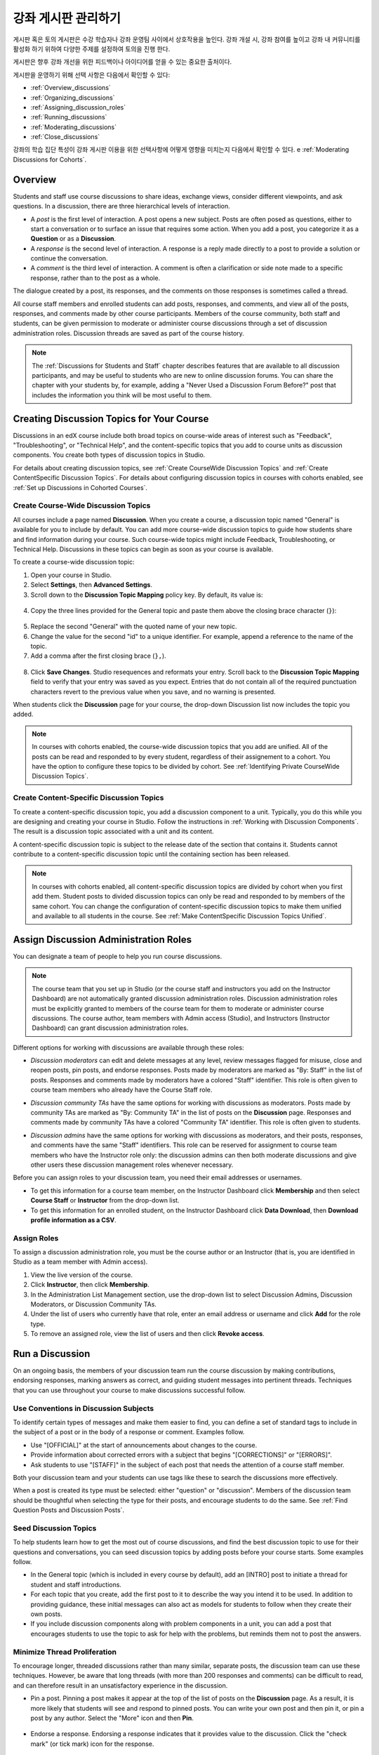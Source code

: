 .. _Discussions:


##################################
강좌 게시판 관리하기
##################################

게시판 혹은 토의 게시판은 수강 학습자나 강좌 운영팀 사이에서 상호작용을 높인다. 
강좌 개설 시, 강좌 참여를 높이고 강좌 내 커뮤니티를 활성화 하기 위하여 다양한 주제를 설정하여 토의을 진행 한다.

게시판은 향후 강좌 개선을 위한 피드백이나 아이디어를 얻을 수 있는 중요한 출처이다. 

게시판을 운영하기 위해 선택 사항은 다음에서 확인할 수 있다:

* :ref:`Overview_discussions`

* :ref:`Organizing_discussions`

* :ref:`Assigning_discussion_roles`

* :ref:`Running_discussions`

* :ref:`Moderating_discussions`

* :ref:`Close_discussions`
  
강좌의 학습 집단 특성이 강좌 게시판 이용을 위한 선택사항에 어떻게 영향을 미치는지 다음에서 확인할 수 있다. e :ref:`Moderating Discussions for
Cohorts`.

.. _Overview_discussions:

********************************
Overview
********************************

Students and staff use course discussions to share ideas, exchange views,
consider different viewpoints, and ask questions. In a discussion, there are
three hierarchical levels of interaction.

* A *post* is the first level of interaction. A post opens a new subject. Posts
  are often posed as questions, either to start a conversation or to surface an
  issue that requires some action. When you add a post, you categorize it as a **Question** or as a **Discussion**.  

* A *response* is the second level of interaction. A response is a reply made
  directly to a post to provide a solution or continue the conversation.

* A *comment* is the third level of interaction. A comment is often a
  clarification or side note made to a specific response, rather than to the
  post as a whole.
 
The dialogue created by a post, its responses, and the comments on those
responses is sometimes called a thread.

All course staff members and enrolled students can add posts, responses, and
comments, and view all of the posts, responses, and comments made by other
course participants. Members of the course community, both staff and students,
can be given permission to moderate or administer course discussions through a
set of discussion administration roles. Discussion threads are saved as part of
the course history.

.. note:: 
  The :ref:`Discussions for Students and Staff` chapter describes features that
  are available to all discussion participants, and may be useful to students
  who are new to online discussion forums. You can share the chapter with your
  students by, for example, adding a "Never Used a Discussion Forum Before?"
  post that includes the information you think will be most useful to them.

.. _Organizing_discussions:

*************************************************
Creating Discussion Topics for Your Course
*************************************************

Discussions in an edX course include both broad topics on course-wide areas of
interest such as "Feedback", "Troubleshooting", or "Technical Help", and the
content-specific topics that you add to course units as discussion components.
You create both types of discussion topics in Studio.

For details about creating discussion topics, see :ref:`Create CourseWide
Discussion Topics` and :ref:`Create ContentSpecific Discussion Topics`.
For details about configuring discussion topics in courses with cohorts enabled, see :ref:`Set up Discussions in Cohorted Courses`.

.. _Create CourseWide Discussion Topics:

=====================================
Create Course-Wide Discussion Topics
=====================================

All courses include a page named **Discussion**. When you create a course, a
discussion topic named "General" is available for you to include by default.
You can add more course-wide discussion topics to guide how students share and
find information during your course. Such course-wide topics might include
Feedback, Troubleshooting, or Technical Help. Discussions in these topics can
begin as soon as your course is available.

To create a course-wide discussion topic:

#. Open your course in Studio. 

#. Select **Settings**, then **Advanced Settings**.

#. Scroll down to the **Discussion Topic Mapping** policy key. By default, its
   value is:

 .. image:: ../../../shared/building_and_running_chapters/Images/Discussion_Add_initial.png
  :alt: Policy value of {"General": {"id": "i4x-edX-Open-edx_demo_course"}}

4. Copy the three lines provided for the General topic and paste
   them above the closing brace character (``}``):

 .. image:: ../../../shared/building_and_running_chapters/Images/Discussion_Add_paste.png
  :alt: Policy value of {"General": {"id": "i4x-edX-Open-edx_demo_course"} 
        "General": {"id": "i4x-edX-Open-edx_demo_course"}}

5. Replace the second "General" with the quoted name of your new topic.

#. Change the value for the second "id" to a unique identifier. For example,
   append a reference to the name of the topic.

#. Add a comma after the first closing brace (``},``).

 .. image:: ../../../shared/building_and_running_chapters/Images/Discussion_Add_name.png
  :alt: Policy value of {"General": {"id": "i4x-edX-Open-edx_demo_course"}, 
        "Course Q&A": {"id": "i4x-edX-Open-edx_demo_course_faq"}}

8. Click **Save Changes**. Studio resequences and reformats your entry. Scroll
   back to the **Discussion Topic Mapping** field to verify that your entry was
   saved as you expect. Entries that do not contain all of the required
   punctuation characters revert to the previous value when you save, and no
   warning is presented.

When students click the **Discussion** page for your course, the drop-down
Discussion list now includes the topic you added.

 .. image:: ../../../shared/building_and_running_chapters/Images/NewCategory_Discussion.png
  :alt: Image of a new topic named Course Q&A in the list of discussions

.. note:: In courses with cohorts enabled, the course-wide discussion topics
   that you add are unified. All of the posts can be read and responded to by
   every student, regardless of their assignement to a cohort. You have the
   option to configure these topics to be divided by cohort. See :ref:`Identifying
   Private CourseWide Discussion Topics`.

.. _Create ContentSpecific Discussion Topics:

============================================
Create Content-Specific Discussion Topics
============================================

To create a content-specific discussion topic, you add a discussion component to
a unit. Typically, you do this while you are designing and creating your
course in Studio. Follow the instructions in :ref:`Working with Discussion
Components`. The result is a discussion topic associated with a unit and its
content.

A content-specific discussion topic is subject to the release date of the
section that contains it. Students cannot contribute to a content-specific
discussion topic until the containing section has been released.

.. note:: In courses with cohorts enabled, all content-specific discussion
   topics are divided by cohort when you first add them. Student posts to divided
   discussion topics can only be read and responded to by members of the same
   cohort. You can change the configuration of content-specific discussion topics
   to make them unified and available to all students in the course. See
   :ref:`Make ContentSpecific Discussion Topics Unified`.

.. _Assigning_discussion_roles:

*************************************************
Assign Discussion Administration Roles 
*************************************************

You can designate a team of people to help you run course discussions.

.. note:: 
  The course team that you set up in Studio (or the course staff and
  instructors you add on the Instructor Dashboard) are not automatically
  granted discussion administration roles. Discussion administration roles must
  be explicitly granted to members of the course team for them to moderate or
  administer course discussions. The course author, team members with Admin
  access (Studio), and Instructors (Instructor Dashboard) can grant discussion
  administration roles.

Different options for working with discussions are available through
these roles:

* *Discussion moderators* can edit and delete messages at any level, review
  messages flagged for misuse, close and reopen posts, pin posts, and endorse
  responses. Posts made by moderators are marked as "By: Staff" in the list of
  posts. Responses and comments made by moderators have a colored "Staff"
  identifier. This role is often given to course team members who already have
  the Course Staff role.

.. removed this clause from 1st sentence per JAAkana and MHoeber: , and, if the
.. course is cohorted, see posts from all cohorts

* *Discussion community TAs* have the same options for working with discussions
  as moderators. Posts made by community TAs are marked as "By: Community TA"
  in the list of posts on the **Discussion** page. Responses and comments made
  by community TAs have a colored "Community TA" identifier. This role is often
  given to students.

.. I put this comment in to make the formatting of this bulleted list consistent when output using the sphinx template

* *Discussion admins* have the same options for working with discussions as
  moderators, and their posts, responses, and comments have the same "Staff"
  identifiers. This role can be reserved for assignment to course team members
  who have the Instructor role only: the discussion admins can then both
  moderate discussions and give other users these discussion management roles
  whenever necessary.

Before you can assign roles to your discussion team, you need their email
addresses or usernames.

* To get this information for a course team member, on the Instructor Dashboard
  click **Membership** and then select **Course Staff** or **Instructor** from
  the drop-down list.

* To get this information for an enrolled student, on the Instructor Dashboard
  click **Data Download**, then **Download profile information as a CSV**.

====================================
Assign Roles
====================================

To assign a discussion administration role, you must be the course author or an
Instructor (that is, you are identified in Studio as a team member with Admin
access).

#. View the live version of the course.

#. Click **Instructor**, then click **Membership**.

#. In the Administration List Management section, use the drop-down list to
   select Discussion Admins, Discussion Moderators, or Discussion Community
   TAs.

#. Under the list of users who currently have that role, enter an email address
   or username and click **Add** for the role type.

#. To remove an assigned role, view the list of users and then click **Revoke
   access**.

.. _Running_discussions:

*********************
Run a Discussion
*********************

On an ongoing basis, the members of your discussion team run the course
discussion by making contributions, endorsing responses, marking answers as
correct, and guiding student messages into pertinent threads. Techniques that
you can use throughout your course to make discussions successful follow.

==========================================
Use Conventions in Discussion Subjects
==========================================

To identify certain types of messages and make them easier to find, you can
define a set of standard tags to include in the subject of a post or in the
body of a response or comment. Examples follow.

* Use "[OFFICIAL]" at the start of announcements about changes to the course.

* Provide information about corrected errors with a subject that begins
  "[CORRECTIONS]" or "[ERRORS]".

* Ask students to use "[STAFF]" in the subject of each post that needs the
  attention of a course staff member.

Both your discussion team and your students can use tags like these to search
the discussions more effectively.

When a post is created its type must be selected: either "question" or
"discussion". Members of the discussion team should be thoughtful when
selecting the type for their posts, and encourage students to do the same. See
:ref:`Find Question Posts and Discussion Posts`.

.. future: changing the type of a post, maybe resequence or separate  conventions from post types

========================
Seed Discussion Topics
========================

To help students learn how to get the most out of course discussions, and find
the best discussion topic to use for their questions and conversations, you can
seed discussion topics by adding posts before your course starts. Some examples
follow.

* In the General topic (which is included in every course by default), add an
  [INTRO] post to initiate a thread for student and staff introductions.

* For each topic that you create, add the first post to it to describe
  the way you intend it to be used. In addition to providing guidance, these
  initial messages can also act as models for students to follow when they
  create their own posts.

* If you include discussion components along with problem components in a unit,
  you can add a post that encourages students to use the topic to ask for help
  with the problems, but reminds them not to post the answers.

======================================
Minimize Thread Proliferation
======================================

To encourage longer, threaded discussions rather than many similar, separate
posts, the discussion team can use these techniques. However, be aware that
long threads (with more than 200 responses and comments) can be difficult to
read, and can therefore result in an unsatisfactory experience in the
discussion.

* Pin a post. Pinning a post makes it appear at the top of the list of posts on
  the **Discussion** page. As a result, it is more likely that students will
  see and respond to pinned posts. You can write your own post and then pin it,
  or pin a post by any author. Select the "More" icon and then **Pin**.

    .. image:: ../../../shared/building_and_running_chapters/Images/Pin_Discussion.png
     :alt: Image of the pin icon for discussion posts

* Endorse a response. Endorsing a response indicates that it provides value to
  the discussion. Click the "check mark" (or tick mark) icon for the response.

    .. image:: ../../../shared/building_and_running_chapters/Images/Endorse_Discussion.png
     :alt: Image of the Endorse button for discussion posts

* Mark a question as answered. You use the same procedure to mark a response as
  the correct answer to a question as you do to endorse contributions to a
  discussion: click the "check mark" (or tick mark) icon for correct answers.

* Close a post. You can respond to a redundant post by (optionally) pasting in
  a link to the post that you prefer students to contribute to, and prevent
  further interaction by closing the post. Select the "More" icon and then
  **Close** to close it.

* Provide post/response/comment guidelines. You can post information from the
  :ref:`overview<Overview_discussions>` in this chapter, or the :ref:`anatomy
  of edX discussions<Anatomy of edX Course Discussions>` in the next chapter,
  in a course-wide discussion topic (such as General) to provide guidance about
  when to start a new thread by adding a post, responding to an existing post,
  or commenting on a response.

.. _Moderating_discussions:

***********************
Moderate Discussions
***********************

The members of a course discussion team monitor discussions and keep them
productive. They can also collect information, such as areas of particular
confusion or interest, and relay it to the course staff.

Developing and sustaining a positive discussion culture requires that
sufficient moderator time is dedicated to reviewing and responding to
discussions. Keeping up-to-date with a large MOOC forum requires a commitment
of 5 or more hours per week, and involves reading threads, replying to and
editing posts, and communicating with the rest of the discussion team and
course staff.

For information on setting up moderators for your course, see
:ref:`Assigning_discussion_roles`.

========================================
Provide Guidelines for Students
========================================

You can develop a set of best practices for discussion participation and make
them available to students as a course handout file or on a defined page in
your course. These guidelines can define your expectations and optionally
introduce features of edX discussions.

You can also share the :ref:`Discussions for Students and Staff` chapter with
your students. It describes features that are available to all discussion
participants, and may be useful to students who are new to online discussion
forums.

.. For a template that you can use to develop your own guidelines, see
.. :ref:`Discussion Forum Guidelines`.

========================================
Develop a Positive Discussion Culture
========================================

Discussion monitors can cultivate qualities in their own discussion
interactions to make their influence positive and their time productive.

* Encourage quality contributions: thank students whose posts have a positive
  impact and who answer questions.

* Check links, images, and videos in addition to the text of each message. Edit
  offensive or inappropriate posts quickly, and explain why.

* Review posts with a large number of votes and recognize "star posters"
  publicly and regularly.

* Stay on topic yourself: before responding to a post, be sure to read it
  completely.

* Maintain a positive attitude. Acknowledge problems and errors without
  assigning blame.

* Provide timely responses. More time needs to be scheduled for answering
  discussion questions when deadlines for homework, quizzes, and other
  milestones approach.

* Discourage redundancy: before responding to a post, search for similar posts.
  Make your response to the most pertinent or active post and then copy its URL
  and use it to respond to the redundant threads.

* Publicize issues raised in the discussions: add questions and their answers
  to an FAQ topic, or announce them on the Course Info page.

For a template that you can use to develop guidelines for your course
moderators, see :ref:`Guidance for Discussion Moderators`.

.. _Find Question Posts and Discussion Posts:

==========================================
Find Questions and Discussions
==========================================

When students create posts, they specify the type of post to indicate whether
they are asking for concrete information (a question) or starting an open-ended
conversation (a discussion). 

On the **Discussion** page, a question mark image identifies posts that ask
questions, and a conversation bubble image identifies posts that start
discussions. When an answer is provided and marked as correct for a question, a
check or tick mark image replaces the question mark image. See :ref:`Answer
Questions`.

In addition to these visual cues, filters can help you find questions and
discussions that need review. Above the list of posts on the **Discussion**
page, the **Show all** filter is selected by default. You can also select:

* **Unread**, to list only the discussions and questions that you have not yet
  viewed.

* **Unanswered**, to list only questions that do not yet have any responses
  marked as answers.

==================
Edit Messages
==================

Discussion moderators, community TAs, and admins can edit the content of posts,
responses, and comments. Messages that include spoilers or solutions, or that
contain inappropriate or off-topic material, should be edited quickly to remove
text, images, or links.

#. Log in to the site and then select the course on your **Current Courses**
   dashboard.

#. Open the **Discussion** page and then open the post with the content that
   requires editing. You can select a single topic from the drop-down list of
   discussion topics, apply a filter, or search to locate the post.

#. For the post or for the response or comment that you want to edit, click the
   "More" icon and then **Edit**.

#. Remove the problematic portion of the message, or replace it with standard
   text such as "[REMOVED BY MODERATOR]".

#. Communicate the reason for your change. For example, "Posting a solution
   violates the honor code."

==================
Delete Messages 
==================

Discussion moderators, community TAs, and discussion admins can delete the
content of posts, responses, and comments. Posts that include spam or abusive
language may need to be deleted, rather than edited.

#. Log in to the site and then select the course on your **Current Courses**
   dashboard.

#. Open the **Discussion** page and then open the post with the content that
   requires deletion. You can select a single topic from the drop-down list of
   discussion topics, apply a filter, or search to locate the post.

#. For the post or for the response or comment that you want to delete, click
   the "More" icon and then **Delete**.

#. Click **OK** to confirm the deletion.

.. how to communicate with the poster?

.. important:: If a message is threatening or indicates serious harmful 
 intent, contact campus security at your institution. Report the incident
 before taking any other action.

==================================
Respond to Reports of Misuse
==================================

Students have the option to report contributions that they find inappropriate.
Moderators, community TAs, and admins can check for messages that have been
flagged in this way and edit or delete them as needed.

#. View the live version of your course and click **Discussion** at the top of
   the page.

#. In the list of posts on the left side of the page, use the filter drop-down
   list (set to **Show all** by default) to select **Flagged**.

#. Review listed posts. A post is listed if it or any of its responses or
   comments has been reported. The reported contribution includes a
   **Reported** identifier.

#. Edit or delete the post, response, or comment. Alternatively, remove the
   flag: click the "More" icon and then **Unreport**.

===============
Block Users
===============

For a student who continues to misuse the course discussions, you can unenroll
the student from the course. See :ref:`unenroll_student`. If the enrollment
period for the course is over, the student cannot re-enroll.

.. _Close_discussions:

******************************
Close Discussions
******************************

You can close the discussions for your course so that students cannot add
messages. Course discussions can be closed temporarily, such as during an exam
period, or permanently, such as when a course ends.

When you close the discussions for a course, all of the discussion topics in
course units and all of the course-wide topics are affected.

* Existing discussion contributions remain available for review.
  
* Students cannot add posts, respond to posts, or comment on responses.
  However, students can continue to vote on existing threads, follow threads,
  or report messages for misuse.

* Course Staff, Instructors, Discussion Admins, Discussion Moderators,
  and Discussion Community TAs are not affected when you close the discussions
  for a course. Users with these roles can continue to add to discussions. 

.. note:: To make sure your students understand why they cannot add to 
  discussions, you can add the dates that discussions are closed to the
  **Course Info** page and post them to a General discussion.

=====================================
Start-End Date Format Specification
=====================================

To close course discussions, you supply a start date and time and an end date
and time in Studio. You enter the values in this format:

``["YYYY-MM-DDTHH:MM", "YYYY-MM-DDTHH:MM"]``

where:

* The dates and times that you enter are in the Universal Coordinated (UTC)
  time zone, not in your local time zone.

* You enter an actual letter **T** between the numeric date and time values. 

* The first date and time indicate when you want course discussions to close.

* The second date and time indicate when you want course discussions to reopen.

* If you do not want the discussions to reopen, enter a date that is far in the
  future.

* Quotation marks enclose each date-time value.

* A comma and a space separate the start date-time from the end date-time.

* Square brackets enclose the start-end value pair.

* You can supply more than one complete start and end value pair. A comma and a
  space separate each pair.

For example, to close course discussions temporarily for a final exam period in
July, and then permanently on 9 August 2014, you enter:

``["2014-07-22T08:00", "2014-07-25T18:00"], ["2014-08-09T00:00", "2099-08-09T00:00"]``

You enter these values between an additional pair of square brackets which are
supplied for you in Studio.

============================================
Define When Discussions Are Closed
============================================

To define when discussions are closed to new contributions and when they
reopen:

#. Open your course in Studio. 

#. Select **Settings**, then **Advanced Settings**.

#. Scroll down to the **Discussion Blackout Dates** policy key. 

#. In the field for the value, place your cursor between the supplied square
   brackets. Use the required date format specification to enter the start and
   end dates for each time period during which you want discussions to be
   closed.

   When you enter the dates and times from the example above, the value field
   looks like this:

   .. image:: ../../../shared/building_and_running_chapters/Images/Discussion_blackout_unformatted.png
     :alt: Policy value of [["2014-07-22T08:00", "2014-07-25T18:00"],
         ["2014-08-09T00:00", "2099-08-09T00:00"]]

5. Click **Save Changes**.

   Studio reformats your entry to add line feeds and indentation, like this:

   .. image:: ../../../shared/building_and_running_chapters/Images/Discussion_blackout_formatted.png
     :alt: Same policy value but with a line feed after each bracket and comma,
         and an indent before each date

For examples of email messages that you can send to let students know when the
course discussions are closed (or open), see :ref:`Example Messages to
Students`.
